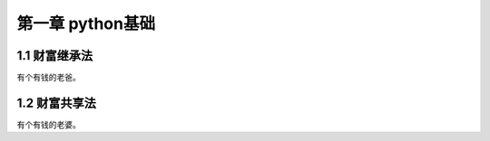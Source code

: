 第一章 python基础
======================

1.1 财富继承法
---------------------

有个有钱的老爸。


1.2 财富共享法
---------------------

有个有钱的老婆。
